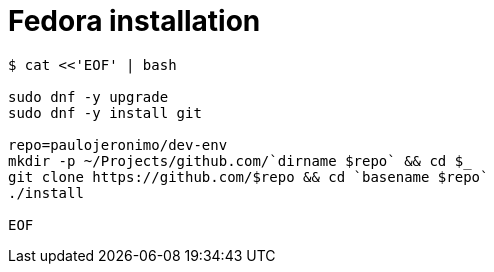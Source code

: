 = Fedora installation

[source,bash]
----
$ cat <<'EOF' | bash

sudo dnf -y upgrade
sudo dnf -y install git

repo=paulojeronimo/dev-env
mkdir -p ~/Projects/github.com/`dirname $repo` && cd $_
git clone https://github.com/$repo && cd `basename $repo`
./install

EOF
----
